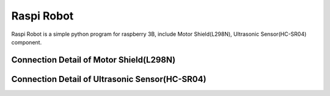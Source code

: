 Raspi Robot
===========

.. image:: https://img.shields.io/badge/license-GPL-blue.svg
    :target: https://github.com/veryplay/raspi-robot
    :alt: License

.. image:: https://img.shields.io/badge/build-passing-green.svg
    :target: https://github.com/veryplay/raspi-robot
    :alt: Build Status

.. image:: https://img.shields.io/badge/python-2.7%20%7C%203.6-blue.svg
	:target:  https://github.com/veryplay/raspi-robot
	:alt: Python Versions

Raspi Robot is a simple python program for raspberry 3B, include Motor Shield(L298N), Ultrasonic Sensor(HC-SR04) component.


Connection Detail of Motor Shield(L298N)
----------------------------------------

.. image:: ./docs/L298N.png


Connection Detail of Ultrasonic Sensor(HC-SR04)
-----------------------------------------------

.. image:: ./docs/HC-SR04.png